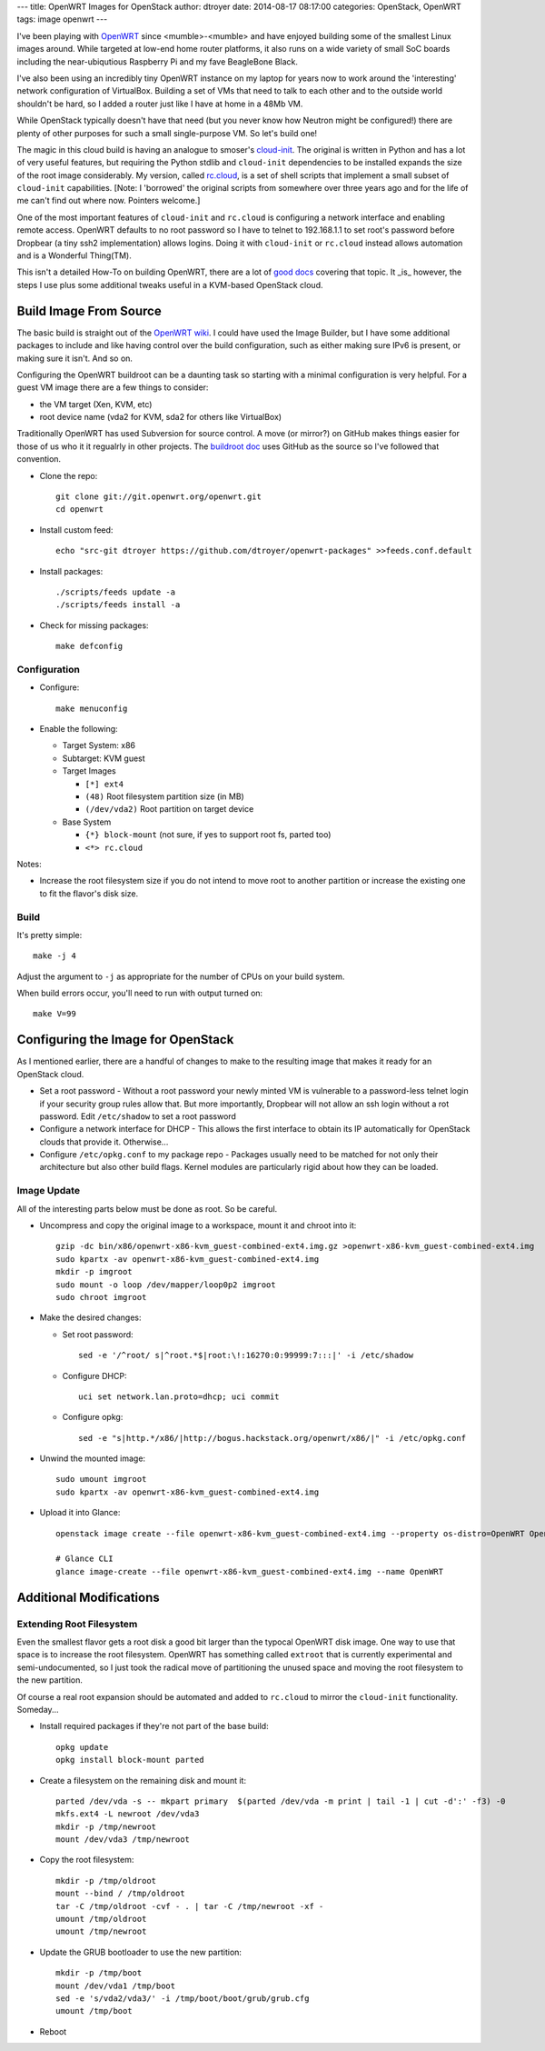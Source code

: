 ---
title: OpenWRT Images for OpenStack
author: dtroyer
date: 2014-08-17 08:17:00
categories: OpenStack, OpenWRT
tags: image openwrt
---

I've been playing with `OpenWRT`_ since <mumble>-<mumble> and have enjoyed building some of the smallest Linux images around.  While targeted at low-end home router platforms, it also runs on a wide variety of small SoC boards including the near-ubiqutious Raspberry Pi and my fave BeagleBone Black.

.. _`OpenWRT`: http://openwrt.org

I've also been using an incredibly tiny OpenWRT instance on my laptop for years now to work around the 'interesting' network configuration of VirtualBox.  Building a set of VMs that need to talk to each other and to the outside world shouldn't be hard, so I added a router just like I have at home in a 48Mb VM.

While OpenStack typically doesn't have that need (but you never know how Neutron might be configured!) there are plenty of other purposes for such a small single-purpose VM.  So let's build one!

The magic in this cloud build is having an analogue to smoser's `cloud-init`_.  The original is written in Python and has a lot of very useful features, but requiring the Python stdlib and ``cloud-init`` dependencies to be installed expands the size of the root image considerably.   My version, called `rc.cloud`_, is a set of shell scripts that implement a small subset of ``cloud-init`` capabilities.  [Note: I 'borrowed' the original scripts from somewhere over three years ago and for the life of me can't find out where now.  Pointers welcome.]

.. _`cloud-init`: https://launchpad.net/cloud-init
.. _`rc.cloud`: https://github.com/dtroyer/openwrt-packages/tree/master/rc.cloud

One of the most important features of ``cloud-init`` and ``rc.cloud`` is configuring a network interface and enabling remote access.  OpenWRT defaults to no root password so I have to telnet to 192.168.1.1 to set root's password before Dropbear (a tiny ssh2 implementation) allows logins. Doing it with ``cloud-init`` or ``rc.cloud`` instead allows automation and is a Wonderful Thing(TM).

This isn't a detailed How-To on building OpenWRT, there are a lot of `good docs`_ covering that topic.  It _is_ however, the steps I use plus some additional tweaks useful in a KVM-based OpenStack cloud.

.. _`good docs`: http://wiki.openwrt.org/doc/howto/build

Build Image From Source
=======================

The basic build is straight out of the `OpenWRT wiki`_.  I could have used the Image Builder, but I have some additional packages to include and like having control over the build configuration, such as either making sure IPv6 is present, or making sure it isn't.  And so on.

.. _`OpenWRT wiki`: http://wiki.openwrt.org/doc/howto/build

Configuring the OpenWRT buildroot can be a daunting task so starting with a minimal configuration is very helpful.  For a guest VM image there are a few things to consider:

* the VM target (Xen, KVM, etc)
* root device name (vda2 for KVM, sda2 for others like VirtualBox)

Traditionally OpenWRT has used Subversion for source control.  A move (or mirror?) on GitHub makes things easier for those of us who it it regualrly in other projects.  The `buildroot doc`_ uses GitHub as the source so I've followed that convention.

.. _`buildroot doc`: http://wiki.openwrt.org/doc/howto/buildroot.exigence

* Clone the repo::

    git clone git://git.openwrt.org/openwrt.git
    cd openwrt

* Install custom feed::

    echo "src-git dtroyer https://github.com/dtroyer/openwrt-packages" >>feeds.conf.default

* Install packages::

    ./scripts/feeds update -a
    ./scripts/feeds install -a

* Check for missing packages::

    make defconfig

Configuration
-------------

* Configure::

    make menuconfig

* Enable the following:

  * Target System: x86
  * Subtarget: KVM guest
  * Target Images

    * ``[*] ext4``
    * ``(48)`` Root filesystem partition size (in MB)
    * ``(/dev/vda2)`` Root partition on target device

  * Base System

    * ``{*} block-mount``  (not sure, if yes to support root fs, parted too)
    * ``<*> rc.cloud``

Notes:

* Increase the root filesystem size if you do not intend to move root to another partition or increase the existing one to fit the flavor's disk size.

Build
-----

It's pretty simple::

    make -j 4

Adjust the argument to ``-j`` as appropriate for the number of CPUs on your build system.

When build errors occur, you'll need to run with output turned on::

    make V=99

Configuring the Image for OpenStack
===================================

As I mentioned earlier, there are a handful of changes to make to the resulting image that makes it ready for an OpenStack cloud.

* Set a root password - Without a root password your newly minted VM is vulnerable to a password-less telnet login if your security group rules allow that.  But more importantly, Dropbear will not allow an ssh login without a rot password.  Edit ``/etc/shadow`` to set a root password

* Configure a network interface for DHCP - This allows the first interface to obtain its IP automatically for OpenStack clouds that provide it.  Otherwise...

* Configure ``/etc/opkg.conf`` to my package repo - Packages usually need to be matched for not only their architecture but also other build flags.  Kernel modules are particularly rigid about how they can be loaded.

Image Update
------------

All of the interesting parts below must be done as root.  So be careful.

* Uncompress and copy the original image to a workspace, mount it and chroot into it::

    gzip -dc bin/x86/openwrt-x86-kvm_guest-combined-ext4.img.gz >openwrt-x86-kvm_guest-combined-ext4.img
    sudo kpartx -av openwrt-x86-kvm_guest-combined-ext4.img
    mkdir -p imgroot
    sudo mount -o loop /dev/mapper/loop0p2 imgroot
    sudo chroot imgroot

* Make the desired changes:

  * Set root password::

        sed -e '/^root/ s|^root.*$|root:\!:16270:0:99999:7:::|' -i /etc/shadow

  * Configure DHCP::

        uci set network.lan.proto=dhcp; uci commit

  * Configure opkg::

        sed -e "s|http.*/x86/|http://bogus.hackstack.org/openwrt/x86/|" -i /etc/opkg.conf

* Unwind the mounted image::

    sudo umount imgroot
    sudo kpartx -av openwrt-x86-kvm_guest-combined-ext4.img    

* Upload it into Glance::

    openstack image create --file openwrt-x86-kvm_guest-combined-ext4.img --property os-distro=OpenWRT OpenWRT

    # Glance CLI
    glance image-create --file openwrt-x86-kvm_guest-combined-ext4.img --name OpenWRT

Additional Modifications
========================

Extending Root Filesystem
-------------------------

Even the smallest flavor gets a root disk a good bit larger than the typocal OpenWRT disk image.  One way to use that space is to increase the root filesystem.  OpenWRT has something called ``extroot`` that is currently experimental and semi-undocumented, so I just took the radical move of partitioning the unused space and moving the root filesystem to the new partition.

Of course a real root expansion should be automated and added to ``rc.cloud`` to mirror the ``cloud-init`` functionality.  Someday...

* Install required packages if they're not part of the base build::

    opkg update
    opkg install block-mount parted

* Create a filesystem on the remaining disk and mount it::

    parted /dev/vda -s -- mkpart primary  $(parted /dev/vda -m print | tail -1 | cut -d':' -f3) -0
    mkfs.ext4 -L newroot /dev/vda3
    mkdir -p /tmp/newroot
    mount /dev/vda3 /tmp/newroot

* Copy the root filesystem::

    mkdir -p /tmp/oldroot
    mount --bind / /tmp/oldroot
    tar -C /tmp/oldroot -cvf - . | tar -C /tmp/newroot -xf -
    umount /tmp/oldroot
    umount /tmp/newroot

* Update the GRUB bootloader to use the new partition::

    mkdir -p /tmp/boot
    mount /dev/vda1 /tmp/boot
    sed -e 's/vda2/vda3/' -i /tmp/boot/boot/grub/grub.cfg
    umount /tmp/boot

* Reboot

